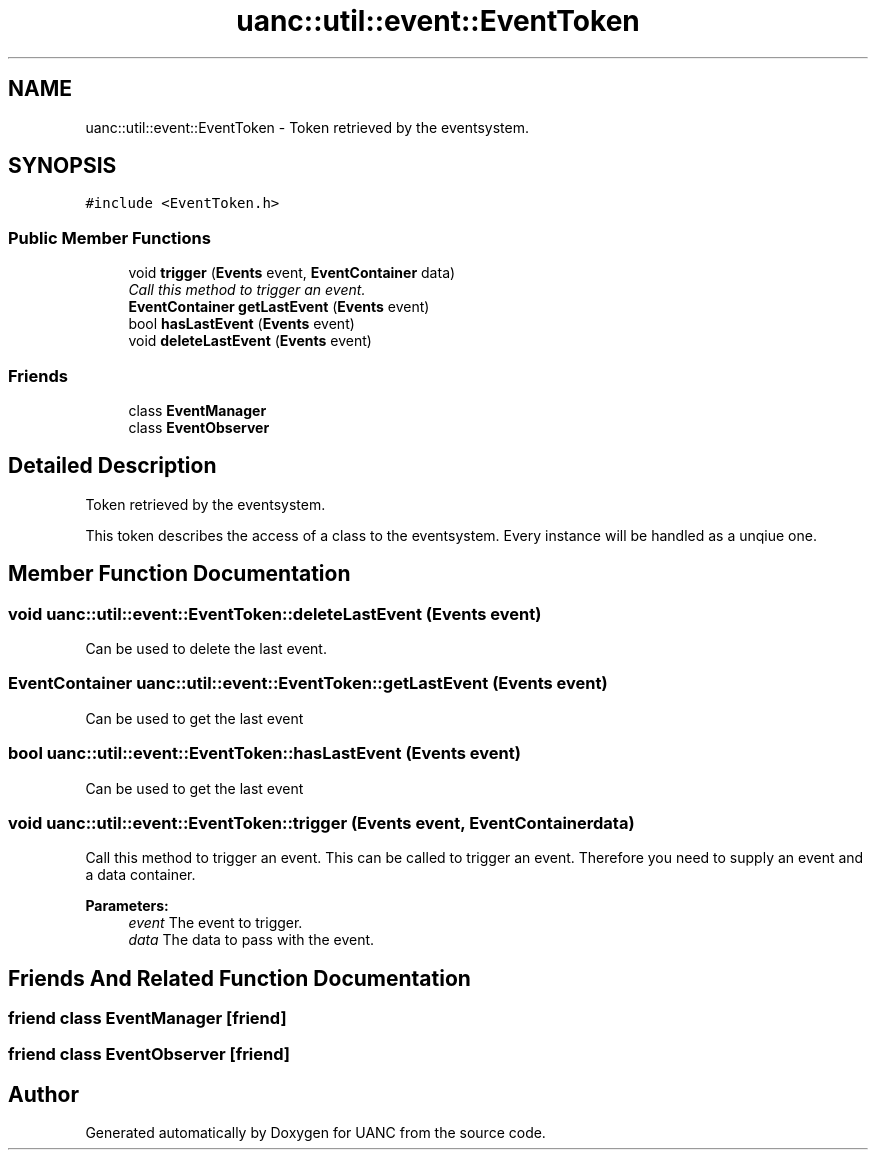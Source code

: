 .TH "uanc::util::event::EventToken" 3 "Tue Mar 28 2017" "Version 0.1" "UANC" \" -*- nroff -*-
.ad l
.nh
.SH NAME
uanc::util::event::EventToken \- Token retrieved by the eventsystem\&.  

.SH SYNOPSIS
.br
.PP
.PP
\fC#include <EventToken\&.h>\fP
.SS "Public Member Functions"

.in +1c
.ti -1c
.RI "void \fBtrigger\fP (\fBEvents\fP event, \fBEventContainer\fP data)"
.br
.RI "\fICall this method to trigger an event\&. \fP"
.ti -1c
.RI "\fBEventContainer\fP \fBgetLastEvent\fP (\fBEvents\fP event)"
.br
.ti -1c
.RI "bool \fBhasLastEvent\fP (\fBEvents\fP event)"
.br
.ti -1c
.RI "void \fBdeleteLastEvent\fP (\fBEvents\fP event)"
.br
.in -1c
.SS "Friends"

.in +1c
.ti -1c
.RI "class \fBEventManager\fP"
.br
.ti -1c
.RI "class \fBEventObserver\fP"
.br
.in -1c
.SH "Detailed Description"
.PP 
Token retrieved by the eventsystem\&. 

This token describes the access of a class to the eventsystem\&. Every instance will be handled as a unqiue one\&. 
.SH "Member Function Documentation"
.PP 
.SS "void uanc::util::event::EventToken::deleteLastEvent (\fBEvents\fP event)"
Can be used to delete the last event\&. 
.SS "\fBEventContainer\fP uanc::util::event::EventToken::getLastEvent (\fBEvents\fP event)"
Can be used to get the last event 
.SS "bool uanc::util::event::EventToken::hasLastEvent (\fBEvents\fP event)"
Can be used to get the last event 
.SS "void uanc::util::event::EventToken::trigger (\fBEvents\fP event, \fBEventContainer\fP data)"

.PP
Call this method to trigger an event\&. This can be called to trigger an event\&. Therefore you need to supply an event and a data container\&.
.PP
\fBParameters:\fP
.RS 4
\fIevent\fP The event to trigger\&. 
.br
\fIdata\fP The data to pass with the event\&. 
.RE
.PP

.SH "Friends And Related Function Documentation"
.PP 
.SS "friend class \fBEventManager\fP\fC [friend]\fP"

.SS "friend class \fBEventObserver\fP\fC [friend]\fP"


.SH "Author"
.PP 
Generated automatically by Doxygen for UANC from the source code\&.
